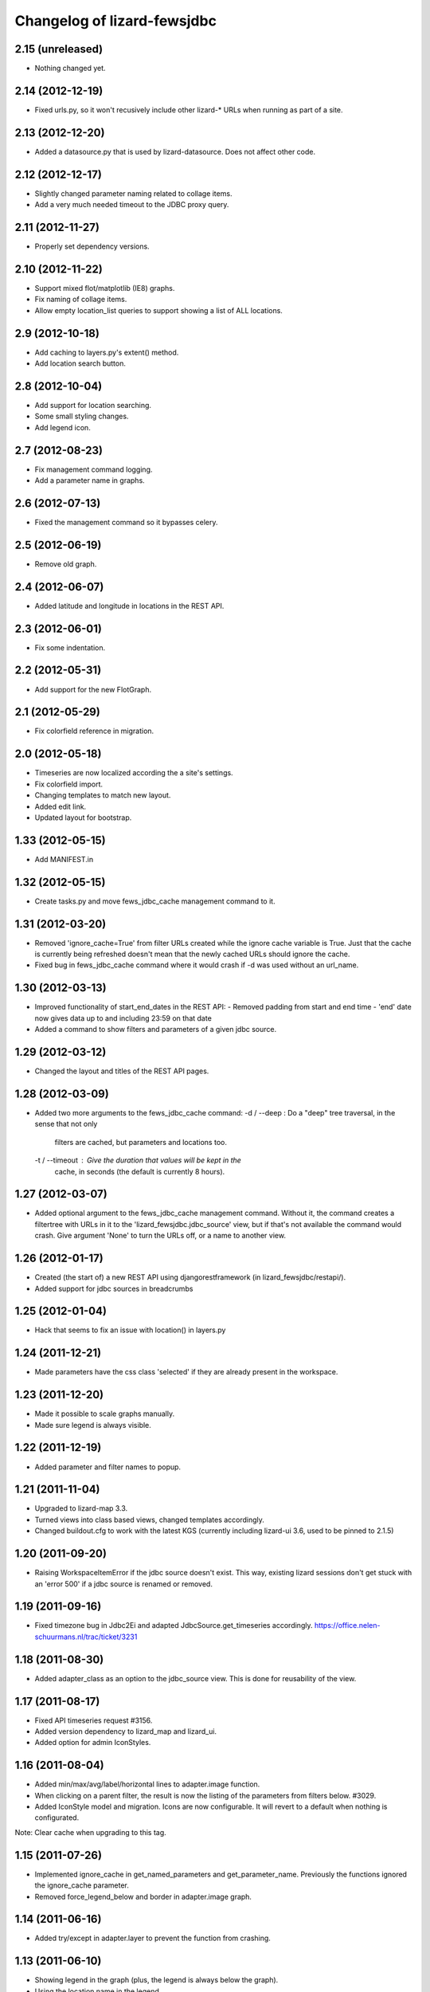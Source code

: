 
Changelog of lizard-fewsjdbc
============================


2.15 (unreleased)
-----------------

- Nothing changed yet.


2.14 (2012-12-19)
-----------------

- Fixed urls.py, so it won't recusively include other lizard-* URLs when
  running as part of a site.


2.13 (2012-12-20)
-----------------

- Added a datasource.py that is used by lizard-datasource. Does not
  affect other code.


2.12 (2012-12-17)
-----------------

- Slightly changed parameter naming related to collage items.

- Add a very much needed timeout to the JDBC proxy query.


2.11 (2012-11-27)
-----------------

- Properly set dependency versions.


2.10 (2012-11-22)
-----------------

- Support mixed flot/matplotlib (IE8) graphs.

- Fix naming of collage items.

- Allow empty location_list queries to support showing a list of ALL locations.


2.9 (2012-10-18)
----------------

- Add caching to layers.py's extent() method.

- Add location search button.


2.8 (2012-10-04)
----------------

- Add support for location searching.

- Some small styling changes.

- Add legend icon.


2.7 (2012-08-23)
----------------

- Fix management command logging.

- Add a parameter name in graphs.


2.6 (2012-07-13)
----------------

- Fixed the management command so it bypasses celery.


2.5 (2012-06-19)
----------------

- Remove old graph.


2.4 (2012-06-07)
----------------

- Added latitude and longitude in locations in the REST API.


2.3 (2012-06-01)
----------------

- Fix some indentation.


2.2 (2012-05-31)
----------------

- Add support for the new FlotGraph.


2.1 (2012-05-29)
----------------

- Fix colorfield reference in migration.


2.0 (2012-05-18)
----------------

- Timeseries are now localized according the a site's settings.

- Fix colorfield import.

- Changing templates to match new layout.

- Added edit link.

- Updated layout for bootstrap.


1.33 (2012-05-15)
-----------------

- Add MANIFEST.in


1.32 (2012-05-15)
-----------------

- Create tasks.py and move fews_jdbc_cache management command to it.


1.31 (2012-03-20)
-----------------

- Removed 'ignore_cache=True' from filter URLs created while the
  ignore cache variable is True. Just that the cache is currently
  being refreshed doesn't mean that the newly cached URLs should
  ignore the cache.

- Fixed bug in fews_jdbc_cache command where it would crash if -d was
  used without an url_name.

1.30 (2012-03-13)
-----------------

- Improved functionality of start_end_dates in the REST API:
  - Removed padding from start and end time
  - 'end' date now gives data up to and including 23:59 on that date

- Added a command to show filters and parameters of a given jdbc
  source.


1.29 (2012-03-12)
-----------------

- Changed the layout and titles of the REST API pages.


1.28 (2012-03-09)
-----------------

- Added two more arguments to the fews_jdbc_cache command:
  -d / --deep : Do a "deep" tree traversal, in the sense that not only
                filters are cached, but parameters and locations too.
  -t / --timeout : Give the duration that values will be kept in the
                   cache, in seconds (the default is currently 8 hours).


1.27 (2012-03-07)
-----------------

- Added optional argument to the fews_jdbc_cache management command.
  Without it, the command creates a filtertree with URLs in it to the
  'lizard_fewsjdbc.jdbc_source' view, but if that's not available the
  command would crash. Give argument 'None' to turn the URLs off, or
  a name to another view.


1.26 (2012-01-17)
-----------------

- Created (the start of) a new REST API using djangorestframework (in
  lizard_fewsjdbc/restapi/).

- Added support for jdbc sources in breadcrumbs

1.25 (2012-01-04)
-----------------

- Hack that seems to fix an issue with location() in layers.py


1.24 (2011-12-21)
-----------------

- Made parameters have the css class 'selected' if they are already
  present in the workspace.


1.23 (2011-12-20)
-----------------

- Made it possible to scale graphs manually.

- Made sure legend is always visible.


1.22 (2011-12-19)
-----------------

- Added parameter and filter names to popup.


1.21 (2011-11-04)
-----------------

- Upgraded to lizard-map 3.3.

- Turned views into class based views, changed templates accordingly.

- Changed buildout.cfg to work with the latest KGS (currently including lizard-ui 3.6, used to be pinned to 2.1.5)

1.20 (2011-09-20)
-----------------

- Raising WorkspaceItemError if the jdbc source doesn't exist. This way,
  existing lizard sessions don't get stuck with an 'error 500' if a jdbc
  source is renamed or removed.


1.19 (2011-09-16)
-----------------

- Fixed timezone bug in Jdbc2Ei and adapted JdbcSource.get_timeseries
  accordingly. https://office.nelen-schuurmans.nl/trac/ticket/3231


1.18 (2011-08-30)
-----------------

- Added adapter_class as an option to the jdbc_source view. This is
  done for reusability of the view.


1.17 (2011-08-17)
-----------------

- Fixed API timeseries request #3156.

- Added version dependency to lizard_map and lizard_ui.

- Added option for admin IconStyles.


1.16 (2011-08-04)
-----------------

- Added min/max/avg/label/horizontal lines to adapter.image function.

- When clicking on a parent filter, the result is now the listing of
  the parameters from filters below. #3029.

- Added IconStyle model and migration. Icons are now configurable. It
  will revert to a default when nothing is configurated.

Note: Clear cache when upgrading to this tag.


1.15 (2011-07-26)
-----------------

- Implemented ignore_cache in get_named_parameters and
  get_parameter_name. Previously the functions ignored the
  ignore_cache parameter.

- Removed force_legend_below and border in adapter.image graph.


1.14 (2011-06-16)
-----------------

- Added try/except in adapter.layer to prevent the function from crashing.


1.13 (2011-06-10)
-----------------

- Showing legend in the graph (plus, the legend is always below the graph).

- Using the location name in the legend.

- Limiting the number of search results to three.


1.12 (2011-06-03)
-----------------

- Depending on lizard-ui > 1.64 as that allows us to not pass along the full
  filter tree when viewing one specific filter item: it saves on the transfer
  time.

- Requiring lizard-map >= 1.80 as we don't have to specify click/hover map
  javascript handlers anymore. And hovering is switched off by default now.

- Removed unused imports.


1.11 (2011-04-21)
-----------------

- Removed unnecessary workspace_manager and date_range_form stuff. It
  is also incompatible with map >= 1.71.


1.10 (2011-03-17)
-----------------

- Corrected faulty migration step (filter_tree_root column was
  inexplicably missing).

- Added south so that the tests also run the migrations, which ensures
  that inexplicably missing migrations at least result in a very
  opinionated reply from the test runner.


1.9.1 (2011-03-10)
------------------

- Added robustness to management fews_jdbc_cache command.


1.9 (2011-03-09)
----------------

- Enabled the 'ignore_cache' option.

- Added management commands to pre-fill cache (user experience boost).

- Added initial migration.


1.8 (2011-02-21)
----------------

- Returning 404s now when there's no data to display for timeseries
  (html, csv, json, png).


1.7 (2011-02-17)
----------------

- Removed mandatory authentication from our experiemental REST api.


1.6 (2011-02-16)
----------------

- When using "period" to select date ranges in the REST api, we count
  from "now" instead of "0:00 today".


1.5 (2011-02-16)
----------------

- Using latest lizard-map with a better date range handling.


1.4 (2011-02-14)
----------------

- Swapped csv emitter for a csv handler: we cannot set the necessary
  response headers in an emitter.


1.3 (2011-02-10)
----------------

- Added sphinx documentation.  (See
  http://doc.lizardsystem.nl/libs/lizard-fewsjdbc/ ).

- Showing parameter name in csv/html column header.

- Making explicit that the extracted datetime is GMT+1.

- Added 'period' parameter: the start/end dates are set to -period
  days till now.


1.2 (2011-02-08)
----------------

- Added height/width support to png api call.


1.1 (2011-02-08)
----------------

- Adding better error handling to jdbc queries: they raise errors
  right away now instead of returning -1 or -2 and checking later on
  in the code.

- Supporting date range setting.

- Added csv/html/png output.

- Added implementation of lizard-map's REST api for jdbc sources,
  filters, parameters and locations.

- Added ``.get_locations()`` method to jdbc source model (with the
  rest of the related get_something methods) instead of keeping it in
  the adapter.


1.0.1 (2011-02-02)
------------------

- Added crumbs_prepend (see lizard_ui).


1.0 (2011-01-13)
----------------

- Fixed some points not showing. Working around Mapnik bug #402. Needs
  lizard-map 1.39 or higher.

- Implemented adapter.extent.


0.9.2 (2010-12-09)
------------------

- Fixed not showing all parameters.


0.9.1 (2010-12-08)
------------------

- Bugfix moving operations.


0.9 (2010-12-08)
----------------

- Moved list operations to lizard_map (1.27).

- Added filter_tree_root. The filter_tree_root takes a filter_id as a
  root and loads the tree from that point. Use only if not using
  usecustomfilter.


0.8 (2010-11-10)
----------------

- Bugfix accordion.

- Add tests, make tests independent of external data source.


0.7 (2010-10-18)
----------------

- Bugfix using iso8601.


0.6 (2010-10-18)
----------------

- Change datetime conversion from timetuple to iso8601 parsing
  (timetuple does not always exist).


0.5 (2010-10-15)
----------------

- Use lizard-ui 1.21.


0.4 (2010-10-15)
----------------

- Added option ignore_cache in fews_jdbc page.


0.3 (2010-10-15)
----------------

- Added usecustomfilter option.

- Update fixtures.


0.2 (2010-10-15)
----------------

- Pinned lizard-map and lizard-ui.


0.1 (2010-10-15)
----------------

- Initial library skeleton created by nensskel.  [Jack]

- Added model for Jdbc source.

- Frontpage shows list of Jdbc sources.

- Added tests.

- Each Jdbc source has an own page, where workspace items can be used.

- Basic adapter for Jdbc source implemented: layer, image, values, ...
